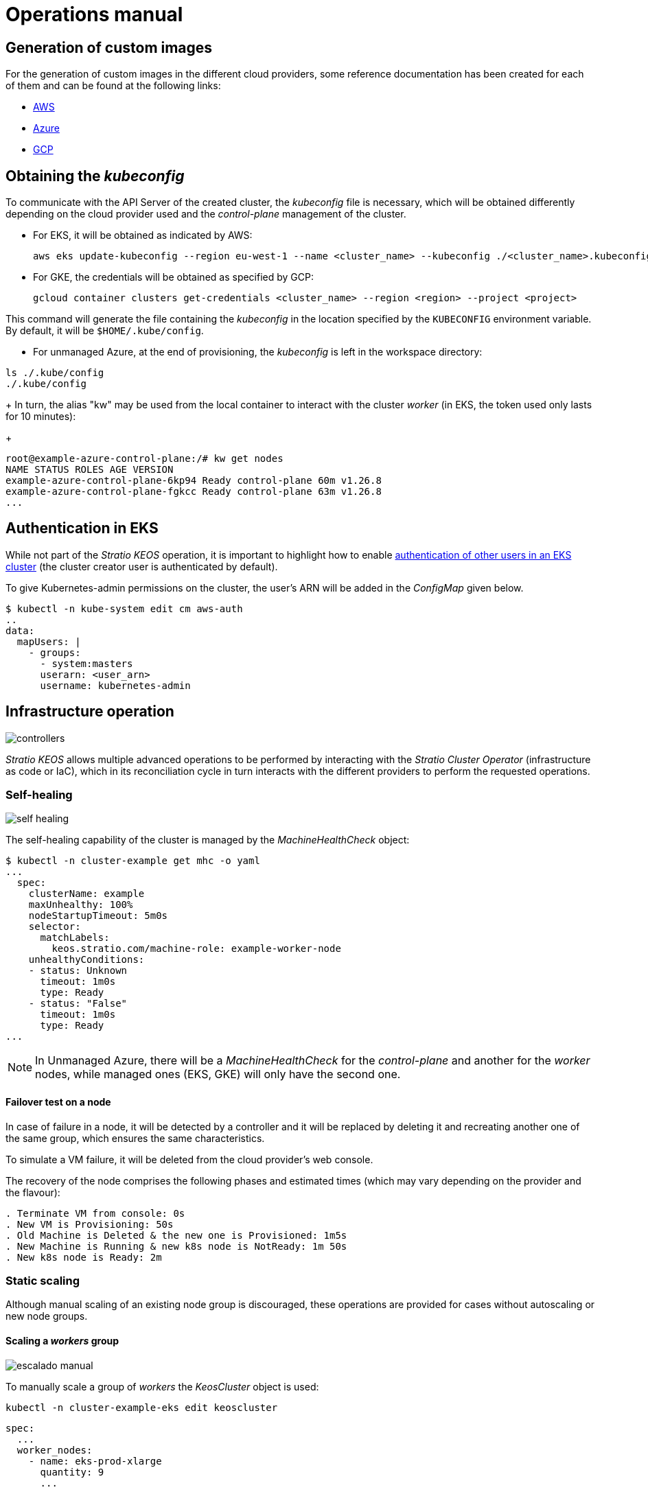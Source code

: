 = Operations manual

== Generation of custom images

For the generation of custom images in the different cloud providers, some reference documentation has been created for each of them and can be found at the following links:

* xref:operations-manual:image-builder/aws-image-builder.adoc[AWS]
* xref:operations-manual:image-builder/azure-image-builder.adoc[Azure]
* xref:operations-manual:image-builder/gcp-image-builder.adoc[GCP]

== Obtaining the _kubeconfig_

To communicate with the API Server of the created cluster, the _kubeconfig_ file is necessary, which will be obtained differently depending on the cloud provider used and the _control-plane_ management of the cluster.

* For EKS, it will be obtained as indicated by AWS:
+
[source,bash]
----
aws eks update-kubeconfig --region eu-west-1 --name <cluster_name> --kubeconfig ./<cluster_name>.kubeconfig
----

* For GKE, the credentials will be obtained as specified by GCP:
+
[source,bash]
----
gcloud container clusters get-credentials <cluster_name> --region <region> --project <project>
----

This command will generate the file containing the _kubeconfig_ in the location specified by the `KUBECONFIG` environment variable. By default, it will be `$HOME/.kube/config`.

* For unmanaged Azure, at the end of provisioning, the _kubeconfig_ is left in the workspace directory:

[source,bash]
----
ls ./.kube/config
./.kube/config
----
+
In turn, the alias "kw" may be used from the local container to interact with the cluster _worker_ (in EKS, the token used only lasts for 10 minutes):
+
[source,bash]
----
root@example-azure-control-plane:/# kw get nodes
NAME STATUS ROLES AGE VERSION
example-azure-control-plane-6kp94 Ready control-plane 60m v1.26.8
example-azure-control-plane-fgkcc Ready control-plane 63m v1.26.8
...
----

== Authentication in EKS

While not part of the _Stratio KEOS_ operation, it is important to highlight how to enable https://docs.aws.amazon.com/eks/latest/userguide/add-user-role.html[authentication of other users in an EKS cluster] (the cluster creator user is authenticated by default).

To give Kubernetes-admin permissions on the cluster, the user's ARN will be added in the _ConfigMap_ given below.

[source,bash]
----
$ kubectl -n kube-system edit cm aws-auth
..
data:
  mapUsers: |
    - groups:
      - system:masters
      userarn: <user_arn>
      username: kubernetes-admin
----

== Infrastructure operation

image::controllers.png[]

_Stratio KEOS_ allows multiple advanced operations to be performed by interacting with the _Stratio Cluster Operator_ (infrastructure as code or IaC), which in its reconciliation cycle in turn interacts with the different providers to perform the requested operations.

=== Self-healing

image::self-healing.png[]

The self-healing capability of the cluster is managed by the _MachineHealthCheck_ object:

[source,bash]
----
$ kubectl -n cluster-example get mhc -o yaml
...
  spec:
    clusterName: example
    maxUnhealthy: 100%
    nodeStartupTimeout: 5m0s
    selector:
      matchLabels:
        keos.stratio.com/machine-role: example-worker-node
    unhealthyConditions:
    - status: Unknown
      timeout: 1m0s
      type: Ready
    - status: "False"
      timeout: 1m0s
      type: Ready
...
----

NOTE: In Unmanaged Azure, there will be a _MachineHealthCheck_ for the _control-plane_ and another for the _worker_ nodes, while managed ones (EKS, GKE) will only have the second one.

==== Failover test on a node

In case of failure in a node, it will be detected by a controller and it will be replaced by deleting it and recreating another one of the same group, which ensures the same characteristics.

To simulate a VM failure, it will be deleted from the cloud provider's web console.

The recovery of the node comprises the following phases and estimated times (which may vary depending on the provider and the flavour):

[source,bash]
----
. Terminate VM from console: 0s
. New VM is Provisioning: 50s
. Old Machine is Deleted & the new one is Provisioned: 1m5s
. New Machine is Running & new k8s node is NotReady: 1m 50s
. New k8s node is Ready: 2m
----

=== Static scaling

Although manual scaling of an existing node group is discouraged, these operations are provided for cases without autoscaling or new node groups.

==== Scaling a _workers_ group

image::escalado-manual.png[]

To manually scale a group of _workers_ the _KeosCluster_ object is used:

[source,bash]
----
kubectl -n cluster-example-eks edit keoscluster
----

[source,yaml]
----
spec:
  ...
  worker_nodes:
    - name: eks-prod-xlarge
      quantity: 9
      ...
----

Verify the change by querying the state of the _KeosCluster_ object:

[source,bash]
----
kubectl -n cluster-<cluster_name> get keoscluster <cluster_name> --subresource=status
----

==== Create a new workers group

To create a new group of nodes just create a new element to the array _worker++_++nodes_ of the _KeosCluster_ object:

[source,yaml]
----
spec:
  ...
  worker_nodes:
    - ...
    - name: eks-prod-xlarge
      quantity: 6
      max_size: 18
      min_size: 6
      size: m6i.xlarge
      labels:
        disktype: standard
      root_volume:
        size: 50
        type: gp3
        encrypted: true
      ssh_key: stg-key
----

Again, verify the change by querying the state of the _KeosCluster_ object:

[source,bash]
----
kubectl -n cluster-<cluster_name> get keoscluster <cluster_name> --subresource=status
----

==== Vertical scaling

The vertical scaling of a node group is done by modifying the instance type in the _KeosCluster_ object corresponding to the group.

[source,yaml]
----
spec:
  ...
  worker_nodes:
    - name: eks-prod-xlarge
      size: m6i.2xlarge
      ...
----

=== Autoscaling

image::autoescalado.png[]

For node autoscaling, _cluster-autoscaler_ is used, which will detect pods pending execution due to lack of resources and will scale groups of nodes according to the deployment filters.

This operation is performed in the API Server, being the controllers in charge of creating the VMs in the cloud provider and adding them to the cluster as Kubernetes _worker_ nodes.

Since the autoscaling is based on the _cluster-autoscaler_, the minimum and maximum will be added in the node group in the _KeosCluster_ object:

[source,yaml]
----
spec:
  ...
  worker_nodes:
    - name: eks-prod-xlarge
      min_size: 6
      max_size: 21
      ...
----

==== Test

To test autoscaling, you can create a deployment with enough replicas to prevent them from running on the current nodes:

[source,bash]
----
kubectl create deploy test --replicas 1500 --image nginx:alpine
----

At the end of the test, remove the deployment:

[source,bash]
----
kubectl --kubeconfig demo-eks.kubeconfig delete deploy test
----

==== Logs

The logs of the _cluster-autoscaler_ can be viewed from its deployment:

[source,bash]
----
kubectl -n kube-system logs -f -l app.kubernetes.io/name=clusterapi-cluster-autoscaler
----

=== Kubernetes upgrade

The upgrade of the cluster to a higher version of Kubernetes will be performed in two parts within the same atomic process: first the _control-plane_ and, once this is on the new version, the _worker_ nodes, iterating through each group and upgrading them one by one.

CAUTION: Upgrading the Kubernetes version of nodes in clusters where the image has not been specified may involve an OS upgrade.

image::upgrade-cp.png[]

image::upgrade-w.png[]

==== Prerequisites

The version upgrade of a cluster in productive environments and especially in unmanaged flavours must be done with extreme caution. In particular, before upgrading it is recommended to do a backup of the objects that manage the infrastructure with the following command:

[source,bash]
----
clusterctl --kubeconfig ./kubeconfig/path move -n cluster-<cluster_name> --to-directory ./backup/path/
----

In the case of a managed _control-plane_, it should be verified that the desired version of Kubernetes is supported by the provider.

===== EKS

Prior to upgrading EKS you must make sure that the desired version is supported. To do this you can use the following command:

[source,bash]
----
aws eks describe-addon-versions | jq -r ".addons[] | .addonVersions[] | .compatibilities[] | .clusterVersion" | sort -nr | uniq | head -4
----

===== Azure unmanaged

The _GlobalNetworkPolicy_ created for the _control-plane_ in the _Stratio KEOS_ installation phase should be modified so that it *permits all node networking momentarily* while the version upgrade is running.

Once completed, the internal IPs of the nodes and the tunnel IPs assigned to those nodes should be updated:

[source,bash]
----
kubectl get nodes -l node-role.kubernetes.io/control-plane= -ojson | jq -r '.items[].status.addresses[] | select(.type=="InternalIP").address + "\/32"'
----

[source,bash]
----
IPAMHANDLERS=$(kw get ipamhandles -oname | grep control-plane)
for handler in $IPAMHANDLERS; do kw get $handler -o json | jq -r '.spec.block | keys[]' | sed 's/\/.*/\/32/'; done
----

==== Initiate the upgrade

To initiate the upgrade, once the prerequisites are satisfied a patch of _spec.k8s++_++version_ will be run on the _KeosCluster_ object:

[source,bash]
----
kubectl -n cluster-<cluster_name> patch KeosCluster <cluster_name> --type merge -p '{"spec": {"k8s_version": "v1.28.1"}}'
----

NOTE: The controller provisions a new node from the _workers_ cluster with the updated version and, once it is _Ready_ in Kubernetes, removes a node with the old version. In this way, it always ensures the configured number of nodes.

==== Checking etcd

One way to ensure that etcd is correct after updating an unmanaged _control-plane_ is to open a terminal on any pod of etcd, view the cluster status, and compare the IPs of the registered members with those of the _control-plane_ nodes.

[source,bash]
----
k -n kube-system exec -ti etcd-<control-plane-node> sh

alias e="etcdctl --cert=/etc/kubernetes/pki/etcd/server.crt --key=/etc/kubernetes/pki/etcd/server.key --cacert=/etc/kubernetes/pki/etcd/ca.crt "
e endpoint status
e endpoint status -w table --cluster
e member list
e member remove <member-id>
----

=== Cluster removal

[NOTE]
.Preliminary considerations
====
Before deleting the cloud provider resources generated by _Stratio Cloud Provisioner_ you must delete those that have been created by the _keos-installer_ or any external automatism (for example, the _Services_ of type _LoadBalancer_).

Also, you should note that the process requires the _clusterctl_ binary on the bastion machine (any computer with access to the _API Server_) on which it will run.
====

Run the following steps to perform the cluster removal:

. Create a local cluster indicating that no object is generated in the cloud provider.
+
[source,bash]
----
[bastion]$ sudo ./bin/cloud-provisioner create cluster --name <cluster_name> --descriptor cluster.yaml --vault-password <my-passphrase> --avoid-creation
----

. Pause the controller of the _Stratio Cluster Operator_:
+
[source,bash]
----
[bastion]$ kubectl --kubeconfig $KUBECONFIG -n kube-system scale deployment keoscluster-controller-manager --replicas 0
----

. Move the cluster _worker_ management to the local cluster using the corresponding _kubeconfig_ (note that for managed _control-planes_ the _kubeconfig_ of the provider will be needed). To ensure this step, look for the following text in the command output: "Moving Cluster API objects Clusters=1".
+
[source,bash]
----
[bastion]$ sudo clusterctl --kubeconfig $KUBECONFIG move -n cluster-<cluster_name> --to-kubeconfig /root/.kube/config
----

. Access the local cluster and delete the cluster _worker_.
+
[source,bash]
----
[bastion]$ sudo docker exec -ti <nombre_cluster>-control-plane bash
root@<nombre_del_cluster>-control-plane:/# kubectl -n cluster-<nombre_del_cluster> delete cl --all
cluster.cluster.x-k8s.io "<nombre_del_cluster>" eliminado
root@<nombre_del_cluster>-plano-de-control:/#
----

. Finally, remove the local cluster.
+
[source,bash]
----
[bastion]$ sudo ./bin/cloud-provisioner delete cluster --name <nombre_cluster>
----

== Offline installation

To learn how to perform an installation where the workloads images of the cluster come from repositories accessible from environments without internet access, see the xref:operations-manual:offline-installation.adoc[offline installation manual].

== Credentials management

TODO
